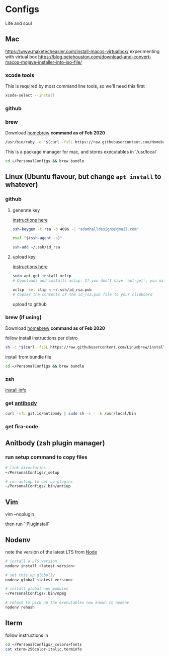 * Configs

Life and soul

** Mac

https://www.maketecheasier.com/install-macos-virtualbox/
experimenting with virtual box
https://blog.petehouston.com/download-and-convert-macos-mojave-installer-into-iso-file/

*** xcode tools
This is required by most command line tools, so we'll need this first
#+BEGIN_SRC bash
xcode-select --install
#+END_SRC

*** github
*** brew
Download [[https://brew.sh/][homebrew]]
*command as of Feb 2020*

#+BEGIN_SRC bash
/usr/bin/ruby -e "$(curl -fsSL https://raw.githubusercontent.com/Homebrew/install/master/install)"
#+END_SRC

This is a package manager for mac, and stores executables in `/usr/local`

#+BEGIN_SRC bash
cd ~/PersonalConfigs && brew bundle
#+END_SRC


** Linux (Ubuntu flavour, but change =apt install= to whatever)
*** github
**** generate key

[[https://help.github.com/en/enterprise/2.19/user/github/authenticating-to-github/generating-a-new-ssh-key-and-adding-it-to-the-ssh-agent][instructions here]]
#+BEGIN_SRC bash
ssh-keygen -t rsa -b 4096 -C "adamhalldesigns@gmail.com"
#+END_SRC

#+BEGIN_SRC bash
eval "$(ssh-agent -s)"
#+END_SRC

#+BEGIN_SRC bash
ssh-add ~/.ssh/id_rsa
#+END_SRC


**** upload key

[[https://help.github.com/en/enterprise/2.19/user/github/authenticating-to-github/adding-a-new-ssh-key-to-your-github-account][instructions here]]

#+BEGIN_SRC bash
sudo apt-get install xclip
# Downloads and installs xclip. If you don't have `apt-get`, you might need to use another installer (like `yum`)

xclip -sel clip < ~/.ssh/id_rsa.pub
# Copies the contents of the id_rsa.pub file to your clipboard
#+END_SRC

upload to github


*** brew (if using)
Download [[https://docs.brew.sh/Homebrew-on-Linux][homebrew]]
*command as of Feb 2020*

follow install instructions per distro
#+BEGIN_SRC bash
sh -c "$(curl -fsSL https://raw.githubusercontent.com/Linuxbrew/install/master/install.sh)"
#+END_SRC

install from bundle file
#+BEGIN_SRC bash
cd ~/PersonalConfigs && brew bundle
#+END_SRC


*** zsh

[[https://github.com/ohmyzsh/ohmyzsh/wiki/Installing-ZSH#install-and-set-up-zsh-as-default][install info]]


*** get [[https://getantibody.github.io/install/][antibody]]

#+BEGIN_SRC bash
curl -sfL git.io/antibody | sudo sh -s - -b /usr/local/bin
#+END_SRC


*** get fira-code


** Anitbody (zsh plugin manager)
*** run setup command to copy files

#+BEGIN_SRC bash
# link directories
~/PersonalConfigs/_setup

# run antiup to set up plugins
~/PersonalConfigs/.bin/antiup
#+END_SRC


** Vim

#+END_SRC
vim --noplugin
#+END_SRC

then run `:PlugInstall`


** Nodenv

note the version of the latest LTS from [[https://nodejs.org/en/][Node]]

#+BEGIN_SRC bash
# install a LTS version
nodenv install <latest version>
#+END_SRC

#+BEGIN_SRC bash
# set this up globally
nodenv global <latest version>
#+END_SRC

#+BEGIN_SRC bash
# install global npm modules
~/PersonalConfigs/.bin/npmg
#+END_SRC

#+BEGIN_SRC bash
# rehash to pick up the executables now known to nodenv
nodenv rehash
#+END_SRC


** Iterm

follow instructions in 

#+BEGIN_SRC bash
cd ~/PersonalConfigs/_colors+fonts
cat xterm-256color-italic.terminfo
#+END_SRC

